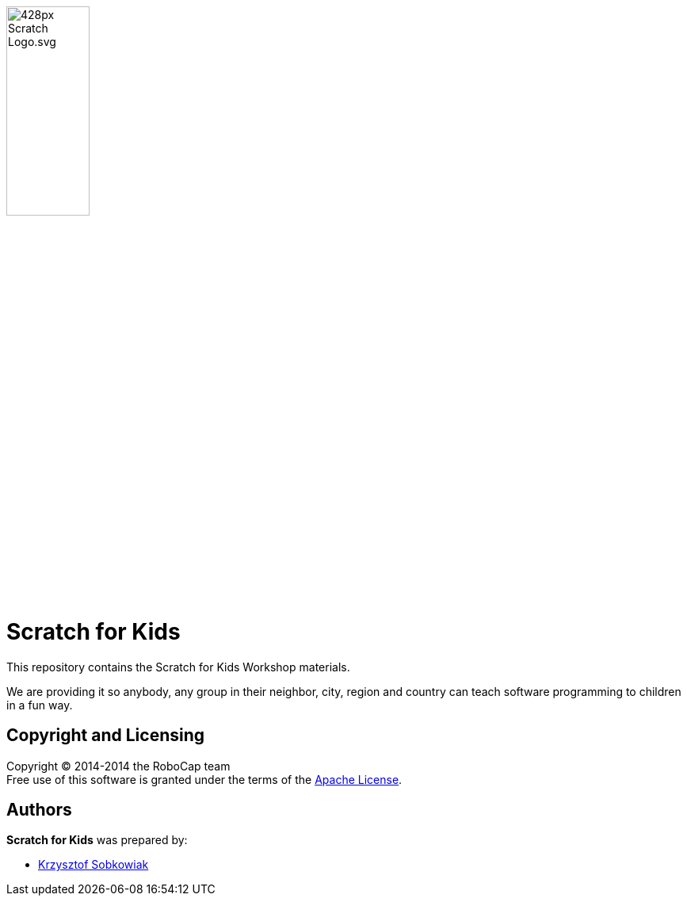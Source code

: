 :source: https://github.com/robo-kids/scratch-for-kids/blob/master
:license: {source}/LICENSE

image:{source}/slideshow/images/428px-Scratch_Logo.svg.png[width="35%"]

= Scratch for Kids

This repository contains the Scratch for Kids Workshop materials.

We are providing it so anybody, any group in their neighbor, city, region and country can teach software programming to children in a fun way.

== Copyright and Licensing

Copyright (C) 2014-2014 the RoboCap team +
Free use of this software is granted under the terms of the {license}[Apache License].

== Authors

*Scratch for Kids* was prepared by: 

* https://github.com/sobkowiak[Krzysztof Sobkowiak]
